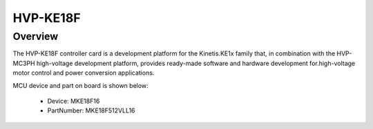 .. _hvpke18f:

HVP-KE18F
####################

Overview
********

The HVP-KE18F controller card is a development platform for the Kinetis.KE1x family that, in combination with the HVP-MC3PH high-voltage development platform, provides ready-made software and hardware development for.high-voltage motor control and power conversion applications.


.. image:: ./hvpke18f.png
   :width: 240px
   :align: center
   :alt: HVP-KE18F

MCU device and part on board is shown below:

 - Device: MKE18F16
 - PartNumber: MKE18F512VLL16


